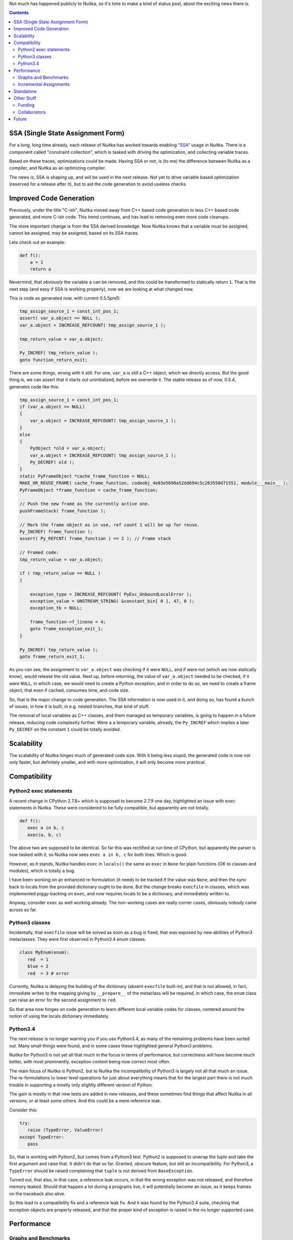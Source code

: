 .. title: Nuitka shaping up
.. slug: nuitka-shaping-up
.. date: 2014/10/02 07:08:54
.. tags: Python,compiler,Nuitka
.. type: text

Not much has happened publicly to Nuitka, so it's time to make a kind of
status post, about the exciting news there is.

.. contents::

SSA (Single State Assignment Form)
==================================

For a long, long time already, each release of Nuitka has worked towards
enabling `"SSA" <http://en.wikipedia.org/wiki/Static_single_assignment_form>`_
usage in Nuitka. There is a component called "constraint collection", which
is tasked with driving the optimization, and collecting variable traces.

Based on these traces, optimizations could be made. Having SSA or not, is
(to me) the difference between Nuitka as a compiler, and Nuitka as an
optimizing compiler.

The news is, SSA is shaping up, and will be used in the next release. Not
yet to drive variable based optimization (reserved for a release after it),
but to aid the code generation to avoid useless checks.

Improved Code Generation
========================

Previously, under the title "C-ish", Nuitka moved away from C++ based code
generation to less C++ based code generated, and more C-ish code. This trend
continues, and has lead to removing even more code cleanups.

The more important change is from the SSA derived knowledge. Now Nuitka knows
that a variable must be assigned, cannot be assigned, may be assigned, based
on its SSA traces.

Lets check out an example:

.. code-block:: python

   def f():
       a = 1
       return a

Nevermind, that *obviously* the variable ``a`` can be removed, and this could
be transformed to statically return ``1``. That is the next step (and easy if
SSA is working properly), now we are looking at what changed now.

This is code as generated now, with current 0.5.5pre5:

.. code-block:: c++

    tmp_assign_source_1 = const_int_pos_1;
    assert( var_a.object == NULL );
    var_a.object = INCREASE_REFCOUNT( tmp_assign_source_1 );

    tmp_return_value = var_a.object;

    Py_INCREF( tmp_return_value );
    goto function_return_exit;

There are some things, wrong with it still. For one, ``var_a`` is still a C++
object, which we directly access. But the good thing is, we can assert that
it starts out uninitialized, before we overwrite it. The stable release as
of now, 0.5.4, generates code like this:

.. code-block:: c++

    tmp_assign_source_1 = const_int_pos_1;
    if (var_a.object == NULL)
    {
        var_a.object = INCREASE_REFCOUNT( tmp_assign_source_1 );
    }
    else
    {
        PyObject *old = var_a.object;
        var_a.object = INCREASE_REFCOUNT( tmp_assign_source_1 );
        Py_DECREF( old );
    }
    static PyFrameObject *cache_frame_function = NULL;
    MAKE_OR_REUSE_FRAME( cache_frame_function, codeobj_4e03e5698a52dd694c5c263550d71551, module___main__ );
    PyFrameObject *frame_function = cache_frame_function;

    // Push the new frame as the currently active one.
    pushFrameStack( frame_function );

    // Mark the frame object as in use, ref count 1 will be up for reuse.
    Py_INCREF( frame_function );
    assert( Py_REFCNT( frame_function ) == 2 ); // Frame stack

    // Framed code:
    tmp_return_value = var_a.object;

    if ( tmp_return_value == NULL )
    {

        exception_type = INCREASE_REFCOUNT( PyExc_UnboundLocalError );
        exception_value = UNSTREAM_STRING( &constant_bin[ 0 ], 47, 0 );
        exception_tb = NULL;

        frame_function->f_lineno = 4;
        goto frame_exception_exit_1;
    }

    Py_INCREF( tmp_return_value );
    goto frame_return_exit_1;


As you can see, the assignment to ``var_a.object`` was checking if it were
``NULL``, and if were not (which we now statically know), would release the
old value. Next up, before returning, the value of ``var_a.object`` needed
to be checked, if it were ``NULL``, in which case, we would need to create
a Python exception, and in order to do so, we need to create a frame object,
that even if cached, consumes time, and code size.

So, that is the major change to code generation. The SSA information is now
used in it, and doing so, has found a bunch of issues, in how it is built,
in e.g. nested branches, that kind of stuff.

The removal of local variables as C++ classes, and them managed as temporary
variables, is going to happen in a future release, reducing code complexity
further. Were ``a`` a temporary variable, already, the ``Py_INCREF`` which
implies a later ``Py_DECREF`` on the constant ``1`` could be totally avoided.

Scalability
===========

The scalability of Nuitka hinges much of generated code size. With it being
less stupid, the generated code is now not only faster, but definitely smaller,
and with more optimization, it will only become more practical.

Compatibility
=============

Python2 exec statements
-----------------------

A recent change in CPython 2.7.8+ which is supposed to become 2.7.9 one day,
highlighted an issue with ``exec`` statements in Nuitka. These were considered
to be fully compatible, but apparently are not totally.

.. code-block:: python

   def f():
      exec a in b, c
      exec(a, b, c)

The above two are supposed to be identical. So far this was rectified at run
time of CPython, but apparently the parser is now tasked with it, so Nuitka
now sees ``exec a in b, c`` for both lines. Which is good.

However, as it stands, Nuitka handles ``exec`` in ``locals()`` the same as
``exec`` in ``None`` for plain functions (OK to classes and modules), which
is totally a bug.

I have been working on an enhanced re-formulation (it needs to be tracked if
the value was ``None``, and then the sync back to locals from the provided
dictionary ought to be done. But the change breaks ``execfile`` in classes,
which was implemented piggy-backing on ``exec``, and now requires locals to
be a dictionary, and immediately written to.

Anyway, consider ``exec`` as well working already. The non-working cases are
really corner cases, obviously nobody came across so far.

Python3 classes
---------------

Incidentally, that ``execfile`` issue will be solved as soon as a bug is
fixed, that was exposed by new abilities of Python3 metaclasses. They
were first observed in Python3.4 enum classes.

.. code-block:: python

   class MyEnum(enum):
      red  = 1
      blue = 2
      red  = 3 # error


Currently, Nuitka is delaying the building of the dictionary (absent
``execfile`` built-in), and that is not allowed, in fact, immediate writes
to the mapping giving by ``__prepare__`` of the metaclass will be required,
in which case, the ``enum`` class can raise an error for the second assignment
to ``red``.

So that area now hinges on code generation to learn different local variable
codes for classes, centered around the notion of using the locals dictionary
immediately.

Python3.4
---------

The next release is no longer warning you if you use Python3.4, as many of
the remaining problems have been sorted out. Many small things were found,
and in some cases these highlighted general Python3 problems.

Nuitka for Python3 is not yet all that much in the focus in terms of
performance, but correctness will have become much better, with most
prominently, exception context being now correct most often.

The main focus of Nuitka is Python2, but to Nuitka the incompatibility of
Python3 is largely not all that much an issue. The re-formulations to lower
level operations for just about everything means that for the largest part
there is not much trouble in supporting a mostly only slightly different
version of Python.

The gain is mostly in that new tests are added in new releases, and these
sometimes find things that affect Nuitka in all versions, or at least some
others. And this could be a mere reference leak.

Consider this:

.. code-block:: python

   try:
      raise (TypeError, ValueError)
   except TypeError:
      pass

So, that is working with Python2, but comes from a Python3 test. Python2 is
supposed to unwrap the tuple and take the first argument and raise that. It
didn't do that so far. Granted, obscure feature, but still an incompatibility.
For Python3, a ``TypeError`` should be raised complaining that ``tuple`` is not
derived from ``BaseException``.

Turned out, that also, in that case, a reference leak occurs, in that the
wrong exception was not released, and therefore memory leaked. Should that
happen a lot during a programs live, it will potentially become an issue, as
it keeps frames on the traceback also alive.

So this lead to a compatibility fix and a reference leak fix. And it was found
by the Python3.4 suite, checking that exception objects are properly released,
and that the proper kind of exception is raised in the no longer supported
case.

Performance
===========

Graphs and Benchmarks
---------------------

I had been working on automated performance graphs, and they are supposed
to show up on `Nuitka Speedcenter <http://http://speedcenter.nuitka.net>`_
already, but currently it's broken and outdated.

Sad state of affairs. Reasons include that I found it too ugly to publish
unless updated to latest Nikola, for which I didn't take the time. I intend
to fix it, potentially before the release though.

Incremental Assignments
-----------------------

Consider the following code:

.. code-block:: python

    a += "bbb"

If ``a`` is a ``str``, and if (and only if), it's the only reference being
held, then CPython, reuses the object, instead of creating a new object and
copying ``a`` over. Well, Nuitka doesn't do this. This is despite the problem
being known for quite some time.

With SSA in place, and "C-ish" code generation complete, this will be solved,
but I am not going to solve this before.

Standalone
==========

The standalone mode of Nuitka is pretty good, and in the pre-release it was
again improved. For instance, virtualenv and standalone should work now, and
more modules are supported.

However, there are known issues with ``win32com`` and a few other packages,
which need to be debugged. Mostly these are modules doing nasty things that
make Nuitka not automatically detect imports.

This has as usual only so much priority from me. I am working on this on some
occasions, as kind of interesting puzzles to solve. Most of the time, it just
works though, with ``wxpython`` being the most notable exception. I am going
to work on that though.

The standalone compilation exhibits scalability problems of Nuitka the most,
and while it has been getting better, the recent and future improvements
will lead to smaller code, which in turn means not only smaller executables,
but also faster compilation. Again, ``wxpython`` is a major offender there,
due to its many constants, global variables, etc. in the bindings, while Qt,
PySide, and GTK are apparently already good.

Other Stuff
===========

Funding
-------

Nuitka doesn't receive enough
`donations <http://nuitka.net/pages/donations.html>`_. There is no support from
organizations like e.g. the PSF, which recently backed several projects by
doubling donations given to them.

I remember talking to a PSF board member during Europython 2013 about this,
and the reaction was fully in line with the Europython 2012 feedback towards
me from the dictator. They wouldn't help Nuitka in any way before it is
successful.

I have never officially applied for help with funding though with them. I am
going to choose to take pride in that, I suppose.

Collaborators
-------------

My quest to find collaborators to Nuitka is largely failing. Aside from the
standalone mode, there have been too little contributions. Hope is that it
will change in the future, once the significant speed gains arrive. And it
might be my fault for not asking for help more, and to arrange myself with
that state of things.

Not being endorsed by the Python establishment is clearly limiting the
visibility of the project.

Anyway, things are coming along nicely. When I started out, I was fully
aware that the project is something that I can do on my own if necessary,
and that has not changed. Things are going slower than necessary though,
but that's probably very typical.

But you can join now, just
`follow this link <http://nuitka.net/doc/user-manual.html#join-nuitka>`_ or
become part of the `mailing list <http://nuitka.net/pages/mailinglist.html>`_
and help me there with request I make, e.g. review posts of mine, test out
things, pick up small jobs, answer questions of newcomers, you know the
drill probably.

Future
======

So, there is multiple things going on:

* More "C-ish" code generation

  The next release is going to be more "C-ish" than before, generating less
  complex code than before, and removes the previous optimizations, which were
  a lot of code, to e.g. detect parameter variables without ``del`` statements.

  This prong of action will have to continue, as it unblocks further changes
  that lead to more compatibility and correctness.

* More SSA usage

  The next release did and will find bugs in the SSA tracing of Nuitka. It
  is on purpose only using it, to add ``assert`` statements to things it now
  no longer does. These will trigger in tests or cause crashes, which then
  can be fixed.

  We better know that SSA is flawless in its tracking, before we use it to
  make optimizations, which then have no chance to assert anything at all
  anymore.

  Once we take it to that next level, Nuitka will be able to speed up some
  things by more than the factor it basically has provided for 2 years now,
  and it's probably going to happen this year.

* More compatibility

  The new ``exec`` code makes the dictionary synchronization explicit, and e.g.
  now it is optimized away to even check for its need, if we are in a module or
  a class, or if it can be known.

  That means faster ``exec``, but more importantly, a better understood
  ``exec``, with improved ability to do ``SSA`` traces for them. Being
  able to in-line them, or to know the limit of their impact, as it will
  help to know more invariants for that code.

When these 3 things come to term, Nuitka will be a huge, huge step ahead
towards being truly a static optimizing compiler (so far it is mostly only
peep hole optimization, and byte code avoidance). I still think of this
as happening this year.
